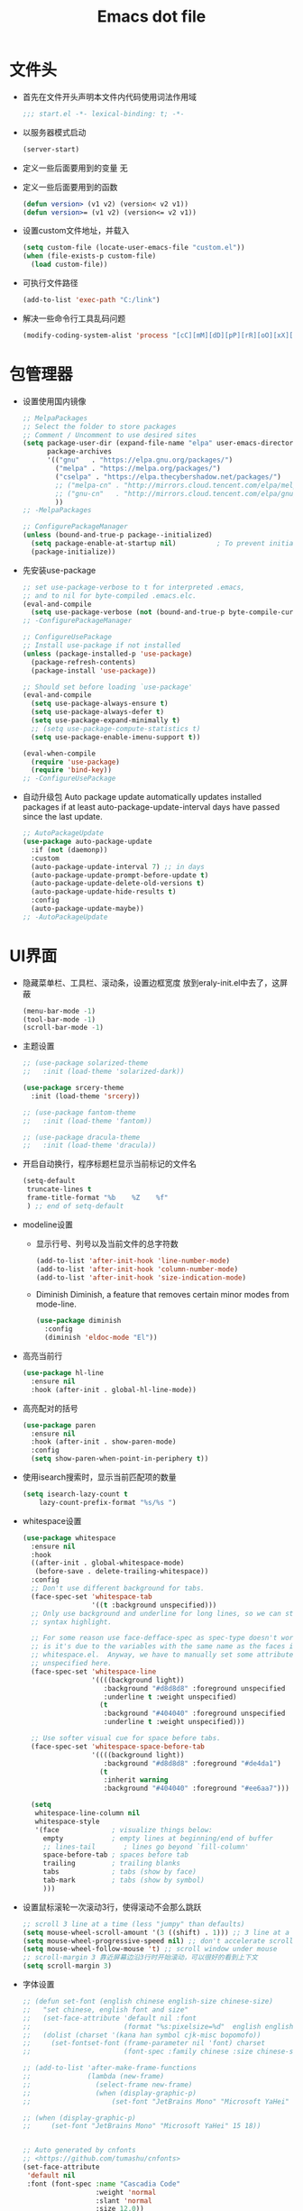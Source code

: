 #+TITLE: Emacs dot file
#+PROPERTY: header-args    :tangle yes
* 文件头
  - 首先在文件开头声明本文件内代码使用词法作用域
    #+begin_src emacs-lisp
      ;;; start.el -*- lexical-binding: t; -*-
    #+end_src
  - 以服务器模式启动
    #+begin_src emacs-lisp :tangle no
      (server-start)
    #+end_src
  - 定义一些后面要用到的变量
    无
  - 定义一些后面要用到的函数
    #+begin_src emacs-lisp
      (defun version> (v1 v2) (version< v2 v1))
      (defun version>= (v1 v2) (version<= v2 v1))
    #+end_src
  - 设置custom文件地址，并载入
    #+begin_src emacs-lisp
      (setq custom-file (locate-user-emacs-file "custom.el"))
      (when (file-exists-p custom-file)
        (load custom-file))
    #+end_src
  - 可执行文件路径
    #+begin_src emacs-lisp :tangle no
      (add-to-list 'exec-path "C:/link")
    #+end_src
  - 解决一些命令行工具乱码问题
    #+begin_src emacs-lisp
      (modify-coding-system-alist 'process "[cC][mM][dD][pP][rR][oO][xX][yY]" '(utf-8 . gbk-dos))
    #+end_src
* 包管理器
  - 设置使用国内镜像
    #+BEGIN_SRC emacs-lisp
      ;; MelpaPackages
      ;; Select the folder to store packages
      ;; Comment / Uncomment to use desired sites
      (setq package-user-dir (expand-file-name "elpa" user-emacs-directory)
            package-archives
            '(("gnu"   . "https://elpa.gnu.org/packages/")
              ("melpa" . "https://melpa.org/packages/")
              ("cselpa" . "https://elpa.thecybershadow.net/packages/")
              ;; ("melpa-cn" . "http://mirrors.cloud.tencent.com/elpa/melpa/")
              ;; ("gnu-cn"   . "http://mirrors.cloud.tencent.com/elpa/gnu/")
              ))
      ;; -MelpaPackages

      ;; ConfigurePackageManager
      (unless (bound-and-true-p package--initialized)
        (setq package-enable-at-startup nil)          ; To prevent initializing twice
        (package-initialize))
    #+END_SRC
  - 先安装use-package
    #+BEGIN_SRC emacs-lisp
      ;; set use-package-verbose to t for interpreted .emacs,
      ;; and to nil for byte-compiled .emacs.elc.
      (eval-and-compile
        (setq use-package-verbose (not (bound-and-true-p byte-compile-current-file))))
      ;; -ConfigurePackageManager

      ;; ConfigureUsePackage
      ;; Install use-package if not installed
      (unless (package-installed-p 'use-package)
        (package-refresh-contents)
        (package-install 'use-package))

      ;; Should set before loading `use-package'
      (eval-and-compile
        (setq use-package-always-ensure t)
        (setq use-package-always-defer t)
        (setq use-package-expand-minimally t)
        ;; (setq use-package-compute-statistics t)
        (setq use-package-enable-imenu-support t))

      (eval-when-compile
        (require 'use-package)
        (require 'bind-key))
      ;; -ConfigureUsePackage
    #+END_SRC
  - 自动升级包
    Auto package update automatically updates installed packages if at least auto-package-update-interval days have passed since the last update.
    #+begin_src emacs-lisp :tangle no
      ;; AutoPackageUpdate
      (use-package auto-package-update
        :if (not (daemonp))
        :custom
        (auto-package-update-interval 7) ;; in days
        (auto-package-update-prompt-before-update t)
        (auto-package-update-delete-old-versions t)
        (auto-package-update-hide-results t)
        :config
        (auto-package-update-maybe))
      ;; -AutoPackageUpdate

    #+end_src
* UI界面
  - 隐藏菜单栏、工具栏、滚动条，设置边框宽度
    放到eraly-init.el中去了，这屏蔽
    #+BEGIN_SRC emacs-lisp :tangle no
      (menu-bar-mode -1)
      (tool-bar-mode -1)
      (scroll-bar-mode -1)
    #+END_SRC
  - 主题设置
    #+BEGIN_SRC emacs-lisp
      ;; (use-package solarized-theme
      ;;   :init (load-theme 'solarized-dark))

      (use-package srcery-theme
        :init (load-theme 'srcery))

      ;; (use-package fantom-theme
      ;;   :init (load-theme 'fantom))

      ;; (use-package dracula-theme
      ;;   :init (load-theme 'dracula))
    #+END_SRC
  - 开启自动换行，程序标题栏显示当前标记的文件名
    #+BEGIN_SRC emacs-lisp
      (setq-default
       truncate-lines t
       frame-title-format "%b    %Z    %f"
       ) ;; end of setq-default
    #+END_SRC
  - modeline设置
    + 显示行号、列号以及当前文件的总字符数
      #+BEGIN_SRC emacs-lisp
        (add-to-list 'after-init-hook 'line-number-mode)
        (add-to-list 'after-init-hook 'column-number-mode)
        (add-to-list 'after-init-hook 'size-indication-mode)
      #+END_SRC
    + Diminish
      Diminish, a feature that removes certain minor modes from mode-line.
      #+begin_src emacs-lisp
        (use-package diminish
          :config
          (diminish 'eldoc-mode "El"))
      #+end_src
  - 高亮当前行
    #+BEGIN_SRC emacs-lisp
      (use-package hl-line
        :ensure nil
        :hook (after-init . global-hl-line-mode))
    #+END_SRC
  - 高亮配对的括号
    #+begin_src emacs-lisp
      (use-package paren
        :ensure nil
        :hook (after-init . show-paren-mode)
        :config
        (setq show-paren-when-point-in-periphery t))

    #+end_src
  - 使用isearch搜索时，显示当前匹配项的数量
    #+BEGIN_SRC emacs-lisp
    (setq isearch-lazy-count t
        lazy-count-prefix-format "%s/%s ")
    #+END_SRC
  - whitespace设置
    #+BEGIN_SRC emacs-lisp
      (use-package whitespace
        :ensure nil
        :hook
        ((after-init . global-whitespace-mode)
         (before-save . delete-trailing-whitespace))
        :config
        ;; Don't use different background for tabs.
        (face-spec-set 'whitespace-tab
                       '((t :background unspecified)))
        ;; Only use background and underline for long lines, so we can still have
        ;; syntax highlight.

        ;; For some reason use face-defface-spec as spec-type doesn't work.  My guess
        ;; is it's due to the variables with the same name as the faces in
        ;; whitespace.el.  Anyway, we have to manually set some attribute to
        ;; unspecified here.
        (face-spec-set 'whitespace-line
                       '((((background light))
                          :background "#d8d8d8" :foreground unspecified
                          :underline t :weight unspecified)
                         (t
                          :background "#404040" :foreground unspecified
                          :underline t :weight unspecified)))

        ;; Use softer visual cue for space before tabs.
        (face-spec-set 'whitespace-space-before-tab
                       '((((background light))
                          :background "#d8d8d8" :foreground "#de4da1")
                         (t
                          :inherit warning
                          :background "#404040" :foreground "#ee6aa7")))

        (setq
         whitespace-line-column nil
         whitespace-style
         '(face             ; visualize things below:
           empty            ; empty lines at beginning/end of buffer
           ;; lines-tail       ; lines go beyond `fill-column'
           space-before-tab ; spaces before tab
           trailing         ; trailing blanks
           tabs             ; tabs (show by face)
           tab-mark         ; tabs (show by symbol)
           )))
    #+END_SRC
  - 设置鼠标滚轮一次滚动3行，使得滚动不会那么跳跃
    #+BEGIN_SRC emacs-lisp
      ;; scroll 3 line at a time (less "jumpy" than defaults)
      (setq mouse-wheel-scroll-amount '(3 ((shift) . 1))) ;; 3 line at a time
      (setq mouse-wheel-progressive-speed nil) ;; don't accelerate scrolling
      (setq mouse-wheel-follow-mouse 't) ;; scroll window under mouse
      ;; scroll-margin 3 靠近屏幕边沿3行时开始滚动，可以很好的看到上下文
      (setq scroll-margin 3)
    #+END_SRC
  - 字体设置
    #+BEGIN_SRC emacs-lisp :tangle yes
      ;; (defun set-font (english chinese english-size chinese-size)
      ;;   "set chinese, english font and size"
      ;;   (set-face-attribute 'default nil :font
      ;;                       (format "%s:pixelsize=%d"  english english-size))
      ;;   (dolist (charset '(kana han symbol cjk-misc bopomofo))
      ;;     (set-fontset-font (frame-parameter nil 'font) charset
      ;;                       (font-spec :family chinese :size chinese-size))))

      ;; (add-to-list 'after-make-frame-functions
      ;;              (lambda (new-frame)
      ;;                (select-frame new-frame)
      ;;                (when (display-graphic-p)
      ;;                    (set-font "JetBrains Mono" "Microsoft YaHei" 15 18))))

      ;; (when (display-graphic-p)
      ;;     (set-font "JetBrains Mono" "Microsoft YaHei" 15 18))


      ;; Auto generated by cnfonts
      ;; <https://github.com/tumashu/cnfonts>
      (set-face-attribute
       'default nil
       :font (font-spec :name "Cascadia Code"
                        :weight 'normal
                        :slant 'normal
                        :size 12.0))
      (dolist (charset '(kana han symbol cjk-misc bopomofo))
        (set-fontset-font
         (frame-parameter nil 'font)
         charset
         (font-spec :name "微软雅黑"
                    :weight 'normal
                    :slant 'normal
                    :size 13.5)))
    #+END_SRC
* 个人使用习惯方面的设置
  - 粘贴时覆盖选中的region
    #+BEGIN_SRC emacs-lisp
      (delete-selection-mode t)
    #+END_SRC
  - 不锁定文件
    编辑文件时emacs会自动创建一个 ==.#== 的文件，在windows系统下会导致一些奇怪的问题，这里设置为不创建这个文件
    #+BEGIN_SRC emacs-lisp
      (setq create-lockfiles nil)
    #+END_SRC
  - 需要输入yes的时候，只输入y
    #+BEGIN_SRC emacs-lisp
      (fset 'yes-or-no-p 'y-or-n-p)
    #+END_SRC
  - 因为我平时电脑都不开声音，因此让bell可视化
    #+begin_src emacs-lisp
      (setq visible-bell t)
    #+end_src
  - 使用ibuffer
    #+BEGIN_SRC emacs-lisp
      (global-set-key (kbd "C-x C-b") 'ibuffer)
    #+END_SRC
  - 使用F3查找光标当前所在位置的symbol
    #+begin_src emacs-lisp
      (use-package symbol-overlay
        :defer t
        :bind (("C-<f3>" . symbol-overlay-put)
               ("<f3>" . symbol-overlay-jump-next)
               ("S-<f3>" . symbol-overlay-jump-prev)
               ("C-S-<f3>" . symbol-overlay-remove-all)))
    #+end_src
    高亮一个symbol后，光标在该symbol上时会自动进入symbol-mode，symbol-overlay-map中快捷键具体如下：
    | i | symbol-overlay-put                | 高亮或取消高亮当前symbol      |
    | n | symbol-overlay-jump-next          | 跳转到下一个位置              |
    | p | symbol-overlay-jump-prev          | 跳转到上一个位置              |
    | w | symbol-overlay-save-symbol        | 复制当前symbol                |
    | t | symbol-overlay-toggle-in-scope    | 切换高亮范围到作用域          |
    | e | symbol-overlay-echo-mark          | 撤销上一次跳转                |
    | d | symbol-overlay-jump-to-definition | 跳转到定义                    |
    | s | symbol-overlay-isearch-literally  | 切换为isearch并搜索当前symbol |
    | q | symbol-overlay-query-replace      | 查找替换当前symbol            |
    | r | symbol-overlay-rename             | 对symbol直接重命名            |
  - 在window间移动
    #+BEGIN_SRC emacs-lisp :tangle no
      (when (eq 'windows-nt system-type)
        (setq w32-lwindow-modifier 'super) ;; 设置win键为super键
        (setq w32-rwindow-modifier 'super) ;; 设置win键为super键
        (global-set-key (kbd "M-s-<left>") 'windmove-left)
        (global-set-key (kbd "M-s-<right>") 'windmove-right)
        (global-set-key (kbd "M-s-<up>") 'windmove-up)
        (global-set-key (kbd "M-s-<down>") 'windmove-down))
    #+END_SRC
  - kill-ring时，若没有选中region，则复制当前行
    #+BEGIN_SRC emacs-lisp
      (defun my-kill-ring-save (beg end &optional region)
        (interactive (list (mark) (point)
                           (prefix-numeric-value current-prefix-arg)))
        (if (region-active-p)
            (kill-ring-save beg end region)
          (progn
            (message "Copied line")
            (kill-ring-save (line-beginning-position) (line-end-position)))))

      (global-set-key [remap kill-ring-save] 'my-kill-ring-save)
    #+END_SRC
  - 记录上次关闭前，光标在文件中的位置
    #+BEGIN_SRC emacs-lisp
      (use-package saveplace
        :ensure nil
        :config
        (setq save-place-file (locate-user-emacs-file "tmp/places"))
        :hook (after-init . save-place-mode))
    #+END_SRC
  - 自动读取外部文件对正在编辑的文件的修改
    #+BEGIN_SRC emacs-lisp
      (use-package autorevert
        :ensure nil
        :hook (after-init . global-auto-revert-mode))
    #+END_SRC
  - 单行内容过长时关闭一些mode
    有时候会打开一些文件，这些文件里的某一行特别长，而Emacs没有针对这种情况做特殊 处理，会导致整个界面卡死。这里启用so-long，当打开一个具有长行的文件时，它会自动检测并将一些可能导致严重性能的mode关闭， 如font-lock (syntax highlight)。
    #+BEGIN_SRC emacs-lisp
      (use-package so-long
        :ensure nil
        :hook (after-init . global-so-long-mode))
    #+END_SRC
* projectile
  #+BEGIN_SRC emacs-lisp
    (use-package projectile
      :commands (projectile-project-root))
  #+END_SRC
* 自动补全
  - company
    Company, a text completion framework for Emacs.
    The function smarter-tab-to-complete is to smartly resolve TAB conflicts in company and yasnippet packages.
    #+BEGIN_SRC emacs-lisp
      (use-package company
        :diminish (company-mode . "[C]")
        :hook (after-init . global-company-mode)
        :config
        (setq company-tooltip-align-annotations t
              company-tooltip-limit 12
              company-show-numbers t
              company-idle-delay 0
              company-echo-delay (if (display-graphic-p) nil 0)
              company-minimum-prefix-length 4
              company-require-match nil
              company-dabbrev-ignore-case nil
              company-dabbrev-downcase nil
              company-dabbrev-code-ignore-case t
              company-global-modes '(not shell-mode text-mode))

        (setq company-backends '(company-elisp (company-keywords company-dabbrev-code)))

        :bind
        (:map company-active-map
              ("<tab>" . company-complete-selection)
              ("C-n" . company-select-next)
              ("C-p" . company-select-previous)))
    #+END_SRC
  - YASnippet
    YASnippet, a programming template system for Emacs. It loads YASnippet Snippets, a collection of yasnippet snippets for many languages.
    #+BEGIN_SRC emacs-lisp
      (use-package yasnippet
        :diminish (yas-minor-mode . "Yas")
        :init
        ;; (use-package yasnippet-snippets :after yasnippet)
        (setq yas-snippet-dirs (list (expand-file-name (locate-user-emacs-file "etc/snippets"))))
        :hook ((prog-mode LaTeX-mode org-mode) . yas-minor-mode)
        :bind
        (:map yas-minor-mode-map ("C-c C-n" . yas-expand-from-trigger-key))
        (:map yas-keymap
              (("TAB" . smarter-yas-expand-next-field)
               ([(tab)] . smarter-yas-expand-next-field)))
        :config
        (yas-reload-all)
        (defun smarter-yas-expand-next-field ()
          "Try to `yas-expand' then `yas-next-field' at current cursor position."
          (interactive)
          (let ((old-point (point))
                (old-tick (buffer-chars-modified-tick)))
            (yas-expand)
            (when (and (eq old-point (point))
                       (eq old-tick (buffer-chars-modified-tick)))
              (ignore-errors (yas-next-field))))))
    #+END_SRC
* 文件备份
  #+BEGIN_SRC emacs-lisp
    (setq auto-save-file-name-transforms `((".*" ,(locate-user-emacs-file "tmp/autosaves\\1") t)))
    (setq auto-save-list-file-name (locate-user-emacs-file "tmp/autosave-list"))

    (setq backup-by-copying t) ;; 使用复件备份方式
    (setq backup-directory-alist `((".*" . ,(locate-user-emacs-file "tmp/backups")))) ;; 设置备份路径

    ;; 设置一下备份时的版本控制，这样更加安全。
    (setq version-control     t ;; 启用版本控制，即可以备份多次
          kept-new-versions   6 ;; 保留最新的6个版本
          kept-old-versions   2 ;; 备份最原始的两个版本，即第一次编辑前的文档，和第二次编辑前的文档
          delete-old-versions t ;; 删除中间版本
          )

    ;; 最近访问文件列表
    (setq recentf-max-saved-items 100)
    (setq recentf-save-file (locate-user-emacs-file "tmp/recentf"))
    (add-to-list 'after-init-hook 'recentf-mode)
    #+END_SRC
* 搜索功能
  - 使用color-rg搜索
    #+BEGIN_SRC emacs-lisp
      (use-package color-rg
        :demand t
        :load-path "lisp/color-rg"
        :init
        ;; 解决rg搜索中文乱码
        (modify-coding-system-alist 'process "rg" '(utf-8 . gbk-dos))

        (defun my-color-rg-search-in-directory ()
          (interactive)
          (let ((directory (read-directory-name "In Directory:"))
                (keyword (color-rg-read-input)))
            (color-rg-search-input keyword (expand-file-name directory))))
        :bind (("C-c s f" . 'my-color-rg-search-in-directory)
               ("C-c /" . 'color-rg-search-project)))
    #+END_SRC
  - selectrum
    #+BEGIN_SRC emacs-lisp
      (use-package selectrum
        :init
        (selectrum-mode +1))

      (use-package orderless
        :ensure t
        :custom (completion-styles '(orderless)))
    #+END_SRC
  - consult
    #+BEGIN_SRC emacs-lisp
      (use-package consult
        :custom
        (consult-project-root-function #'projectile-project-root)
        (consult-preview-key nil) ;; 关闭预览
        :config
        (defun my/consult-recent-file ()
          (interactive)
          (recentf-mode +1)
          (consult-recent-file))

        (defun consult-find-fd (&optional dir initial)
          (interactive "P")
          (let ((consult-find-command "fd --color=never --full-path ARG OPTS"))
            (consult-find dir initial)))

        ;; 让fd支持gbk
        (modify-coding-system-alist 'process "fd" '(utf-8 . gbk-dos))

        :bind (("C-x b" . consult-buffer)
               ("C-c C-s" . consult-line)
               ("C-c s j" . consult-imenu)
               ("C-c f r" . consult-recent-file)
               ("C-c f d" . consult-find-fd)))
    #+END_SRC

* 编程相关设置
  - 使用4个空格代替tab
    #+BEGIN_SRC emacs-lisp
    (setq-default tab-width 4 indent-tabs-mode nil)
    (add-hook 'c-mode-common-hook
              (lambda ()
                (c-set-style "stroustrup")))
    #+END_SRC
** lsp-mode
   #+BEGIN_SRC emacs-lisp :tangle no
     (use-package lsp-mode)
   #+END_SRC
** P01
   - 由于历史原因，项目默认使用gbk编码
     #+BEGIN_SRC emacs-lisp
       (prefer-coding-system 'chinese-gbk-dos)
     #+END_SRC
   - 使用pike-mode来编辑项目脚本，因为pike-mode隶属于cc-mode包，因此这里使用cc-mode来设置
     #+BEGIN_SRC emacs-lisp
       (setq auto-mode-alist (append (list (cons "/server_scripts/.+\\.[ch]$" 'pike-mode)) auto-mode-alist))
       (add-hook 'pike-mode-hook
                 '(lambda ()
                    (set (make-local-variable 'imenu-generic-expression)
                         (list
                          (list nil "^\\<[^()\n]*[^[:alnum:]_:<>~]\\([[:alpha:]_][[:alnum:]_:<>~]*\\)\\([     \n]\\|\\\\\n\\)*(\\([   \n]\\|\\\\\n\\)*\\([^   \n(*][^()]*\\(([^()]*)[^()]*\\)*\\)?)\\([   \n]\\|\\\\\n\\)*[^  \n;(]" 1)))

                    (define-key pike-mode-map [(f2)]
                      'p01/id-text-at-point)))
     #+END_SRC
   - 使用conf-mode打开list文件
     #+BEGIN_SRC emacs-lisp
       (use-package conf-mode
         :defer t
         :ensure nil
         :mode "\\.list$")
     #+END_SRC
** rust
   #+BEGIN_SRC emacs-lisp :tangle no
     (use-package rust-mode
       :hook ((rust-mode . my/rust-lsp))
       :config
       (setq rust-format-on-save t)
       (defun my/rust-lsp ()
         (setq-local lsp-completion-enable nil
                     compile-command "cargo build")))
   #+END_SRC
* 临时实验配置
  - thing-edit
    #+begin_src emacs-lisp :tangle no
      (use-package thing-edit
        :demand t
        :load-path "lisp/thing-edit"
        :config
        (custom-set-faces '(thing-edit-font-lock-flash ((t (:inherit match))))))

      (use-package string-at-point
        :demand t
        :load-path "lisp"
        :config
        (defun thing-copy-string (kill-conditional)
        "Copy string at current point.
      With the universal argument, the text will also be killed."
          (interactive "P")
          (thing-edit 'string kill-conditional)))

      (use-package hydra)

      (defhydra my-kill-ring-save (:color 'pink)
        "my kill ring save"
        ("s" thing-copy-symbol)
        ("x" thing-copy-sexp)
        ("l" thing-copy-list)
        ("\"" thing-copy-string))

      (defun my-kill-ring-save (beg end &optional region)
        (interactive (list (mark) (point)
                           (prefix-numeric-value current-prefix-arg)))
        (if (region-active-p)
            (kill-ring-save beg end region)
          (my-kill-ring-save/body)))

      (global-set-key [remap kill-ring-save] 'my-kill-ring-save)

    #+end_src
* 快捷键设置
  - 取消一些我不用的快捷键
    #+begin_src emacs-lisp
      (global-set-key (kbd "C-z") nil)
    #+end_src
  - one-key
    #+begin_src emacs-lisp :tangle no
      (add-to-list 'load-path (locate-user-emacs-file "lisp/one-key"))
      (require 'one-key)

      (setq one-key-popup-window nil)

      (one-key-create-menu
       "THING-EDIT"
       '(
         (("s" . "Symbol") . thing-copy-symbol)
         )
       t
       nil
       'thing-copy-line
       nil
       nil)

      (defun my-kill-ring-save (beg end &optional region)
              (interactive (list (mark) (point)
                                 (prefix-numeric-value current-prefix-arg)))
              (if (region-active-p)
                  (kill-ring-save beg end region)
                (one-key-menu-thing-edit)))
    #+end_src
* 性能优化
  - 设置垃圾回收出发阈值为128M，并且空闲超过15秒时进行垃圾回收
    #+begin_src emacs-lisp
      (setq gc-cons-threshold 134217728)
      (defvar k-gc-timer (run-with-idle-timer 15 t 'garbage-collect))
    #+end_src
